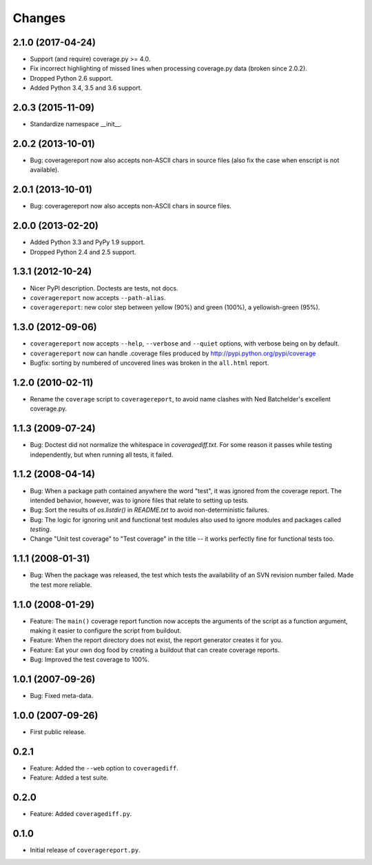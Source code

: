 Changes
=======

2.1.0 (2017-04-24)
------------------

- Support (and require) coverage.py >= 4.0.

- Fix incorrect highlighting of missed lines when processing coverage.py data
  (broken since 2.0.2).

- Dropped Python 2.6 support.

- Added Python 3.4, 3.5 and 3.6 support.


2.0.3 (2015-11-09)
------------------

- Standardize namespace __init__.


2.0.2 (2013-10-01)
------------------

- Bug: coveragereport now also accepts non-ASCII chars in source files
  (also fix the case when enscript is not available).


2.0.1 (2013-10-01)
------------------

- Bug: coveragereport now also accepts non-ASCII chars in source files.


2.0.0 (2013-02-20)
------------------

- Added Python 3.3 and PyPy 1.9 support.

- Dropped Python 2.4 and 2.5 support.


1.3.1 (2012-10-24)
------------------

- Nicer PyPI description.  Doctests are tests, not docs.

- ``coveragereport`` now accepts ``--path-alias``.

- ``coveragereport``: new color step between yellow (90%) and green (100%), a
  yellowish-green (95%).


1.3.0 (2012-09-06)
------------------

- ``coveragereport`` now accepts ``--help``, ``--verbose`` and ``--quiet``
  options, with verbose being on by default.

- ``coveragereport`` now can handle .coverage files produced by
  http://pypi.python.org/pypi/coverage

- Bugfix: sorting by numbered of uncovered lines was broken in the
  ``all.html`` report.


1.2.0 (2010-02-11)
------------------

- Rename the ``coverage`` script to ``coveragereport``, to avoid name clashes
  with Ned Batchelder's excellent coverage.py.


1.1.3 (2009-07-24)
------------------

- Bug: Doctest did not normalize the whitespace in `coveragediff.txt`. For
  some reason it passes while testing independently, but when running all
  tests, it failed.


1.1.2 (2008-04-14)
------------------

- Bug: When a package path contained anywhere the word "test", it was ignored
  from the coverage report. The intended behavior, however, was to ignore
  files that relate to setting up tests.

- Bug: Sort the results of `os.listdir()` in `README.txt` to avoid
  non-deterministic failures.

- Bug: The logic for ignoring unit and functional test modules also used to
  ignore modules and packages called `testing`.

- Change "Unit test coverage" to "Test coverage" in the title -- it works
  perfectly fine for functional tests too.


1.1.1 (2008-01-31)
------------------

- Bug: When the package was released, the test which tests the availability of
  an SVN revision number failed. Made the test more reliable.


1.1.0 (2008-01-29)
------------------

- Feature: The ``main()`` coverage report function now accepts the arguments
  of the script as a function argument, making it easier to configure the
  script from buildout.

- Feature: When the report directory does not exist, the report generator
  creates it for you.

- Feature: Eat your own dog food by creating a buildout that can create
  coverage reports.

- Bug: Improved the test coverage to 100%.


1.0.1 (2007-09-26)
------------------

- Bug: Fixed meta-data.


1.0.0 (2007-09-26)
------------------

- First public release.


0.2.1
-----

- Feature: Added the ``--web`` option to ``coveragediff``.
- Feature: Added a test suite.


0.2.0
-----

- Feature: Added ``coveragediff.py``.


0.1.0
-----

- Initial release of ``coveragereport.py``.

